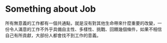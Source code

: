 * Something about Job
所有無意義的工作都有一個共通點，就是沒有對其他生命帶來什麼重要的改變，一份令人滿意的工作不外乎具備自主性、多樣性、挑戰、回饋幾個條件，如果不相信自己有所貢獻，大部份人都會找不到工作的意義。
